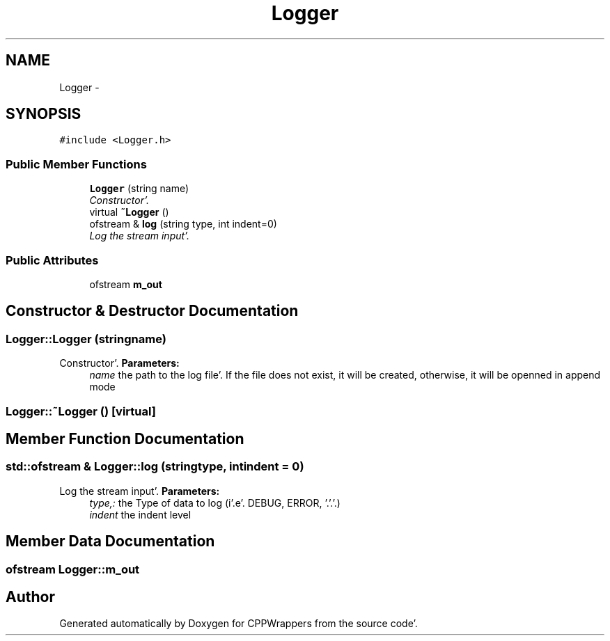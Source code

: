 .TH "Logger" 3 "Sun Oct 16 2011" "Version 0.3" "CPPWrappers" \" -*- nroff -*-
.ad l
.nh
.SH NAME
Logger \- 
.SH SYNOPSIS
.br
.PP
.PP
\fC#include <Logger\&.h>\fP
.SS "Public Member Functions"

.in +1c
.ti -1c
.RI "\fBLogger\fP (string name)"
.br
.RI "\fIConstructor'\&. \fP"
.ti -1c
.RI "virtual \fB~Logger\fP ()"
.br
.ti -1c
.RI "ofstream & \fBlog\fP (string type, int indent=0)"
.br
.RI "\fILog the stream input'\&. \fP"
.in -1c
.SS "Public Attributes"

.in +1c
.ti -1c
.RI "ofstream \fBm_out\fP"
.br
.in -1c
.SH "Constructor & Destructor Documentation"
.PP 
.SS "Logger::Logger (stringname)"
.PP
Constructor'\&. \fBParameters:\fP
.RS 4
\fIname\fP the path to the log file'\&. If the file does not exist, it will be created, otherwise, it will be openned in append mode 
.RE
.PP

.SS "Logger::~Logger ()\fC [virtual]\fP"
.SH "Member Function Documentation"
.PP 
.SS "std::ofstream & Logger::log (stringtype, intindent = \fC0\fP)"
.PP
Log the stream input'\&. \fBParameters:\fP
.RS 4
\fItype,:\fP the Type of data to log (i'\&.e'\&. DEBUG, ERROR, '\&.'\&.'\&.) 
.br
\fIindent\fP the indent level 
.RE
.PP

.SH "Member Data Documentation"
.PP 
.SS "ofstream \fBLogger::m_out\fP"

.SH "Author"
.PP 
Generated automatically by Doxygen for CPPWrappers from the source code'\&.
